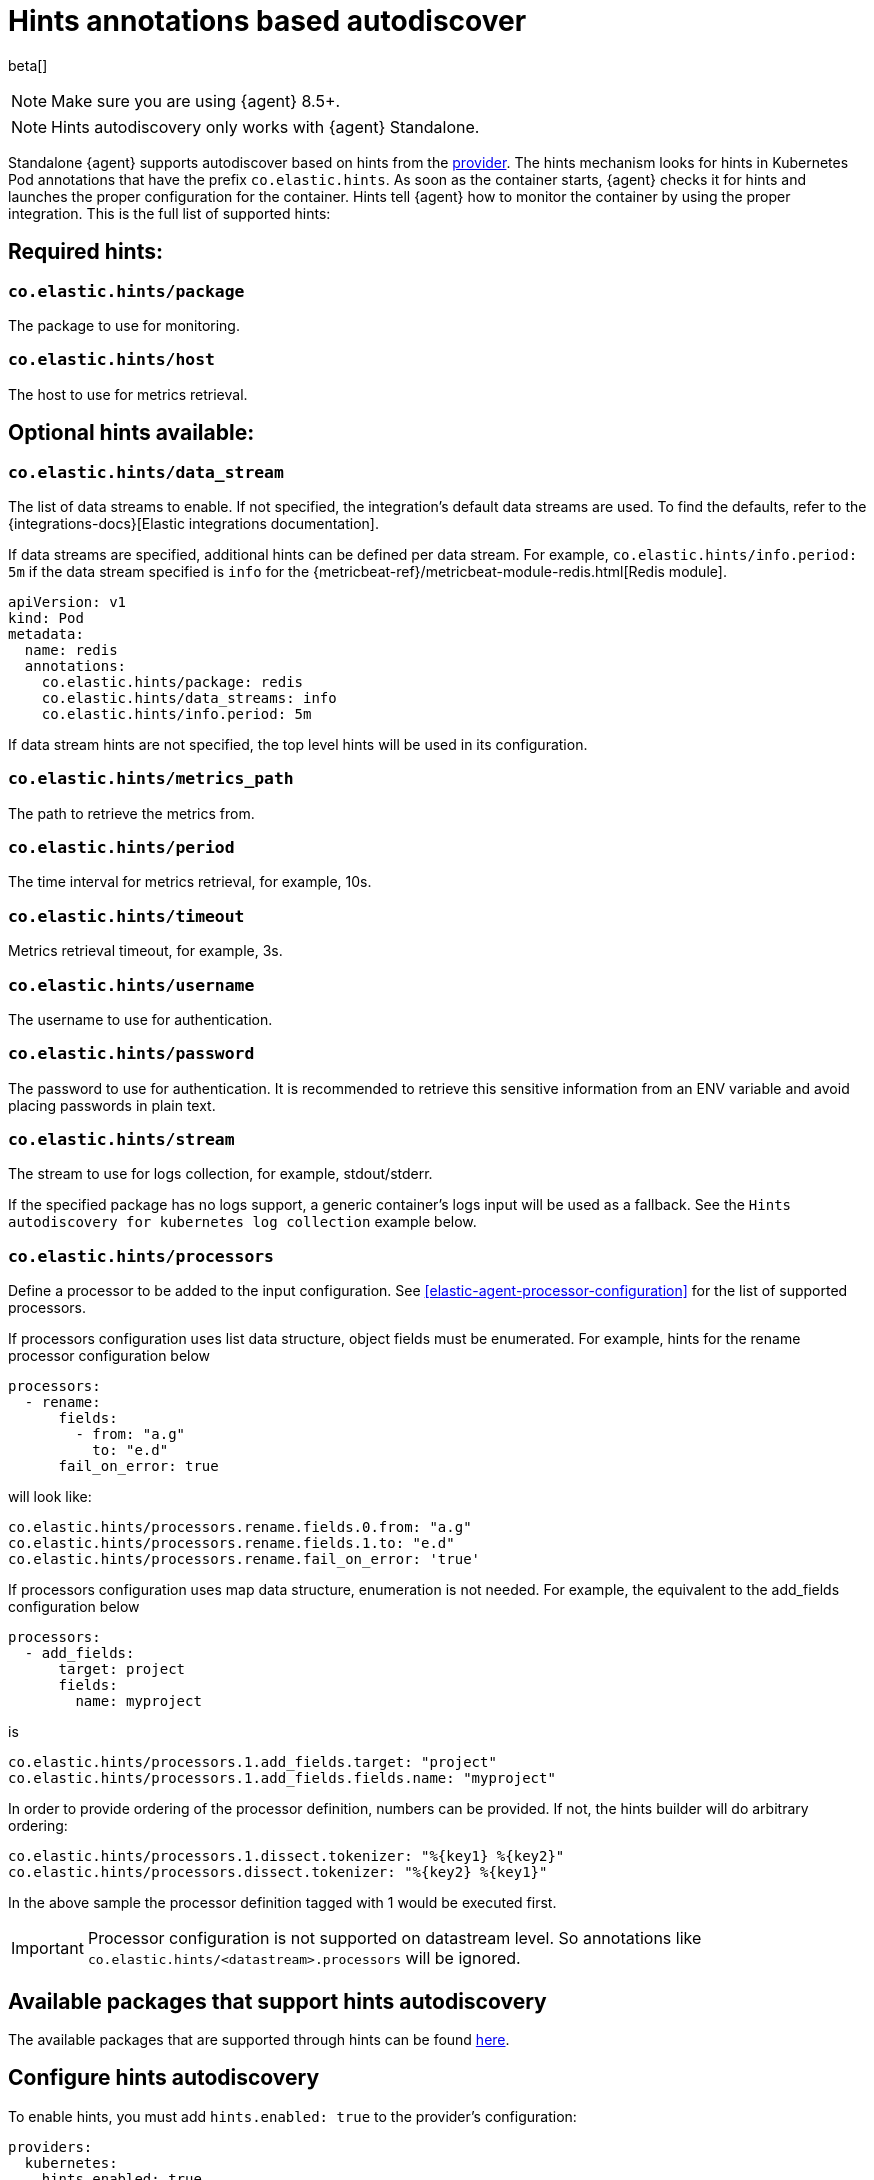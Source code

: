 [[hints-annotations-autodiscovery]]
= Hints annotations based autodiscover

beta[]

NOTE: Make sure you are using {agent} 8.5+.

NOTE: Hints autodiscovery only works with {agent} Standalone.

Standalone {agent} supports autodiscover based on hints from the <<kubernetes-provider,provider>>.
The hints mechanism looks for hints in Kubernetes Pod annotations that have the prefix `co.elastic.hints`.
As soon as the container starts, {agent} checks it for hints and launches the proper configuration
for the container. Hints tell {agent} how to monitor the container by using the proper integration.
This is the full list of supported hints:

[discrete]
== Required hints:

[float]
=== `co.elastic.hints/package`

The package to use for monitoring.

[float]
=== `co.elastic.hints/host`

The host to use for metrics retrieval.

[discrete]
== Optional hints available:

[float]
=== `co.elastic.hints/data_stream`

The list of data streams to enable. If not specified, the integration's default data streams are used. To find the defaults, refer to the {integrations-docs}[Elastic integrations documentation].

If data streams are specified, additional hints can be defined per data stream. For example, `co.elastic.hints/info.period: 5m` if the data stream specified is `info` for the {metricbeat-ref}/metricbeat-module-redis.html[Redis module].

[source,yaml]
----
apiVersion: v1
kind: Pod
metadata:
  name: redis
  annotations:
    co.elastic.hints/package: redis
    co.elastic.hints/data_streams: info
    co.elastic.hints/info.period: 5m
----

If data stream hints are not specified, the top level hints will be used in its configuration.

[float]
=== `co.elastic.hints/metrics_path`

The path to retrieve the metrics from.

[float]
=== `co.elastic.hints/period`

The time interval for metrics retrieval, for example, 10s.

[float]
=== `co.elastic.hints/timeout`

Metrics retrieval timeout, for example, 3s.

[float]
=== `co.elastic.hints/username`

The username to use for authentication.

[float]
=== `co.elastic.hints/password`

The password to use for authentication. It is recommended to retrieve this sensitive information from an ENV variable
and avoid placing passwords in plain text.

[float]
=== `co.elastic.hints/stream`

The stream to use for logs collection, for example, stdout/stderr.

If the specified package has no logs support, a generic container's logs input will be used as a fallback. See the `Hints autodiscovery for kubernetes log collection` example below.

[float]
=== `co.elastic.hints/processors`

Define a processor to be added to the  input configuration. See <<elastic-agent-processor-configuration>> for the list of supported processors.

If processors configuration uses list data structure, object fields must be enumerated. For example, hints for the rename processor configuration below

[source,yaml]
----
processors:
  - rename:
      fields:
        - from: "a.g"
          to: "e.d"
      fail_on_error: true
----

will look like:

[source,yaml]
----
co.elastic.hints/processors.rename.fields.0.from: "a.g"
co.elastic.hints/processors.rename.fields.1.to: "e.d"
co.elastic.hints/processors.rename.fail_on_error: 'true'
----

If processors configuration uses map data structure, enumeration is not needed. For example, the equivalent to the add_fields configuration below

[source,yaml]
----
processors:
  - add_fields:
      target: project
      fields:
        name: myproject
----

is

[source,yaml]
----
co.elastic.hints/processors.1.add_fields.target: "project"
co.elastic.hints/processors.1.add_fields.fields.name: "myproject"
----

In order to provide ordering of the processor definition, numbers can be provided. If not, the hints builder will do arbitrary ordering:

[source,yaml]
----
co.elastic.hints/processors.1.dissect.tokenizer: "%{key1} %{key2}"
co.elastic.hints/processors.dissect.tokenizer: "%{key2} %{key1}"
----

In the above sample the processor definition tagged with 1 would be executed first.

IMPORTANT: Processor configuration is not supported on datastream level. So annotations like `co.elastic.hints/<datastream>.processors` will be ignored.


[discrete]
== Available packages that support hints autodiscovery

The available packages that are supported through hints can be found
https://github.com/elastic/elastic-agent/tree/main/deploy/kubernetes/elastic-agent-standalone/templates.d[here].

[discrete]
== Configure hints autodiscovery

To enable hints, you must add `hints.enabled: true` to the provider's configuration:

[source,yaml]
----
providers:
  kubernetes:
    hints.enabled: true
----

Then ensure that the proper volumes and volumeMounts are specified by uncommenting the appropriate sections in the {agent} manifest:

[source,yaml]
----
volumeMounts:
- name: external-inputs
  mountPath: /etc/elastic-agent/inputs.d
...
volumes:
- name: external-inputs
  emptyDir: {}
...
----

An init container is also required to download the hints templates.
The init container is already defined, so uncomment the respective section:

["source", "yaml", subs="attributes"]
----
initContainers:
- name: k8s-templates-downloader
  image: busybox:1.28
  command: ['sh']
  args:
    - -c
    - >-
      mkdir -p /etc/elastic-agent/inputs.d &&
      wget -O - https://github.com/elastic/elastic-agent/archive/{branch}.tar.gz | tar xz -C /etc/elastic-agent/inputs.d --strip=5 "elastic-agent-{branch}/deploy/kubernetes/elastic-agent-standalone/templates.d"
  volumeMounts:
    - name: external-inputs
      mountPath: /etc/elastic-agent/inputs.d
----


NOTE: The {agent} can load multiple configuration files from `{path.config}/inputs.d`  and finally produce a unified one (refer to <<elastic-agent-configuration>>). Users have the ability to manually mount their own templates under `/etc/elastic-agent/inputs.d` if they want to skip enabling initContainers section.


[discrete]
== Examples: 

[discrete]
=== Hints autodiscovery for redis

Enabling hints allows users deploying Pods on the cluster to automatically turn on Elastic
monitoring at Pod deployment time.
For example, to deploy a Redis Pod on the cluster and automatically enable Elastic monitoring, add the proper hints as annotations on the Pod manifest file:

[source,yaml]
----
...
apiVersion: v1
kind: Pod
metadata:
  name: redis
  annotations:
    co.elastic.hints/package: redis
    co.elastic.hints/data_streams: info
    co.elastic.hints/host: '${kubernetes.pod.ip}:6379'
    co.elastic.hints/info.period: 5s
  labels:
    k8s-app: redis
    app: redis
...
----

After deploying this Pod, the data will start flowing in automatically. You can find it on the index `metrics-redis.info-default`.

NOTE: All assets (dashboards, ingest pipelines, and so on) related to the Redis integration are not installed. You need to explicitly <<install-uninstall-integration-assets,install them through {kib}>>.


[discrete]
=== Hints autodiscovery for kubernetes log collection

The log collection for Kubernetes autodiscovered pods can be supported by using  https://github.com/elastic/elastic-agent/tree/main/deploy/kubernetes/elastic-agent-standalone/templates.d/container_logs.yml[container_logs.yml template]. Elastic Agent needs to emit a container_logs mapping so as to start collecting logs for all the discovered containers *even if no annotations are present in the containers*. 

1. Follow steps described above to enable Hints Autodiscover
2. Make sure that relevant `container_logs.yml` template will be mounted under /etc/elastic-agent/inputs.d/ folder of Elastic Agent
3. Deploy Elastic Agent Manifest
4. Elastic Agent should be able to discover all containers inside kuernetes cluster and to collect available logs.

The previous default behaviour can be disabled with `hints.default_container_logs: false`. 
So this will disable the automatic logs collection from all discovered pods. Users need specifically to annotate their pod with following annotations:

[source,yaml]
----
annotations:
  co.elastic.hints/package: "container_logs"
----


[source,yaml]
----
providers.kubernetes:
  node: ${NODE_NAME}
  scope: node
  hints:
    enabled: true
    default_container_logs: false 
...
----

In the following sample nginx manifest, we will additionally provide specific stream annotation, in order to configure the filestream input to read only stderr stream:

[source,yaml]
----
apiVersion: apps/v1
kind: Deployment
metadata:
  labels:
    app: nginx
  name: nginx
  namespace: default
spec:
  selector:
    matchLabels:
      app: nginx
  template:
    metadata:
      labels:
        app: nginx
      annotations:
        co.elastic.hints/package: "container_logs"
        co.elastic.hints/stream: "stderr"
    spec:
      containers:
      - image: nginx
        name: nginx
...
----

Users can monitor the final rendered Elastic Agent configuration:

[source,bash]
----
kubectl exec -ti -n kube-system elastic-agent-7fkzm -- bash


/usr/share/elastic-agent# /elastic-agent inspect -v --variables --variables-wait 2s

inputs:
- data_stream.namespace: default
  id: hints-container-logs-3f69573a1af05c475857c1d0f98fc55aa01b5650f146d61e9653a966cd50bd9c-kubernetes-1780aca0-3741-4c8c-aced-b9776ba3fa81.nginx
  name: filestream-generic
  original_id: hints-container-logs-3f69573a1af05c475857c1d0f98fc55aa01b5650f146d61e9653a966cd50bd9c
  [output truncated ....]
  streams:
  - data_stream:
      dataset: kubernetes.container_logs
      type: logs
    exclude_files: []
    exclude_lines: []
    parsers:
    - container:
        format: auto
        stream: stderr
    paths:
    - /var/log/containers/*3f69573a1af05c475857c1d0f98fc55aa01b5650f146d61e9653a966cd50bd9c.log
    prospector:
      scanner:
        symlinks: true
    tags: []
  type: filestream
  use_output: default
outputs:
  default:
    hosts:
    - https://elasticsearch:9200
    password: changeme
    type: elasticsearch
    username: elastic
providers:
  kubernetes:
    hints:
      default_container_logs: false
      enabled: true
    node: control-plane
    scope: node
----


[discrete]
== Troubleshooting

When things do not work as expected, you may need to troubleshoot your setup. Here we provide some directions to speed up your investigation:

. Exec inside an Agent's Pod and run the `inspect` command to verify how inputs are constructed dynamically:
+
["source", "sh", subs="attributes"]
------------------------------------------------
./elastic-agent inspect --variables --variables-wait 1s -c /etc/elastic-agent/agent.yml
------------------------------------------------
+
Specifically, examine how the inputs are being populated.

. View the {agent} logs:
+
["source", "sh", subs="attributes"]
------------------------------------------------
tail -f /etc/elastic-agent/data/logs/elastic-agent-*.ndjson
------------------------------------------------
+
Verify that the hints feature is enabled in the config and look for hints-related logs like:
"Generated hints mappings are ..."
In these logs, you can find the mappings that are extracted out of the annotations and determine if the values can populate a specific input.

. View the {metricbeat} logs:
+
["source", "sh", subs="attributes"]
------------------------------------------------
tail -f /etc/elastic-agent/data/logs/default/metricbeat-*.ndjson
------------------------------------------------

. View the {filebeat} logs:
+
["source", "sh", subs="attributes"]
------------------------------------------------
tail -f /etc/elastic-agent/data/logs/default/filebeat-*.ndjson
------------------------------------------------

. View the target input template. For the Redis example:
+
["source", "sh", subs="attributes"]
------------------------------------------------
cat f /etc/elastic-agent/inputs.d/redis.yml
------------------------------------------------
